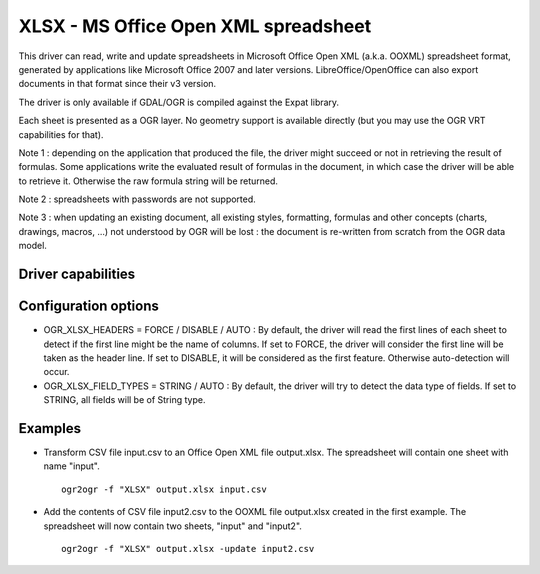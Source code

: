.. _vector.xlsx:

================================================================================
XLSX - MS Office Open XML spreadsheet
================================================================================

.. shortname:: XLSX

.. build_dependencies:: libexpat

This driver can read, write and update spreadsheets in Microsoft Office
Open XML (a.k.a. OOXML) spreadsheet format, generated by applications
like Microsoft Office 2007 and later versions. LibreOffice/OpenOffice
can also export documents in that format since their v3 version.

The driver is only available if GDAL/OGR is compiled against the Expat
library.

Each sheet is presented as a OGR layer. No geometry support is available
directly (but you may use the OGR VRT capabilities for that).

Note 1 : depending on the application that produced the file, the driver
might succeed or not in retrieving the result of formulas. Some
applications write the evaluated result of formulas in the document, in
which case the driver will be able to retrieve it. Otherwise the raw
formula string will be returned.

Note 2 : spreadsheets with passwords are not supported.

Note 3 : when updating an existing document, all existing styles,
formatting, formulas and other concepts (charts, drawings, macros, ...)
not understood by OGR will be lost : the document is re-written from
scratch from the OGR data model.

Driver capabilities
-------------------

.. supports_create::

.. supports_virtualio::

Configuration options
---------------------

-  OGR_XLSX_HEADERS = FORCE / DISABLE / AUTO : By default, the driver
   will read the first lines of each sheet to detect if the first line
   might be the name of columns. If set to FORCE, the driver will
   consider the first line will be taken as the header line. If set to
   DISABLE, it will be considered as the first feature. Otherwise
   auto-detection will occur.
-  OGR_XLSX_FIELD_TYPES = STRING / AUTO : By default, the driver will
   try to detect the data type of fields. If set to STRING, all fields
   will be of String type.

Examples
--------

-  Transform CSV file input.csv to an Office Open XML file output.xlsx.
   The spreadsheet will contain one sheet with name "input".

   ::

      ogr2ogr -f "XLSX" output.xlsx input.csv
      
-  Add the contents of CSV file input2.csv to the OOXML file output.xlsx
   created in the first example. The spreadsheet will now contain two
   sheets, "input" and "input2".

   ::

      ogr2ogr -f "XLSX" output.xlsx -update input2.csv

